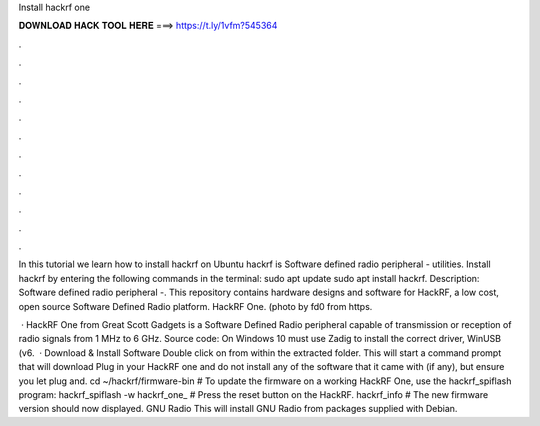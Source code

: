 Install hackrf one



𝐃𝐎𝐖𝐍𝐋𝐎𝐀𝐃 𝐇𝐀𝐂𝐊 𝐓𝐎𝐎𝐋 𝐇𝐄𝐑𝐄 ===> https://t.ly/1vfm?545364



.



.



.



.



.



.



.



.



.



.



.



.

In this tutorial we learn how to install hackrf on Ubuntu hackrf is Software defined radio peripheral - utilities. Install hackrf by entering the following commands in the terminal: sudo apt update sudo apt install hackrf. Description: Software defined radio peripheral -. This repository contains hardware designs and software for HackRF, a low cost, open source Software Defined Radio platform. HackRF One. (photo by fd0 from https.

 · HackRF One from Great Scott Gadgets is a Software Defined Radio peripheral capable of transmission or reception of radio signals from 1 MHz to 6 GHz. Source code: On Windows 10 must use Zadig to install the correct driver, WinUSB (v6.  · Download & Install Software Double click on  from within the extracted folder. This will start a command prompt that will download Plug in your HackRF one and do not install any of the software that it came with (if any), but ensure you let plug and. cd ~/hackrf/firmware-bin # To update the firmware on a working HackRF One, use the hackrf_spiflash program: hackrf_spiflash -w hackrf_one_ # Press the reset button on the HackRF. hackrf_info # The new firmware version should now displayed. GNU Radio This will install GNU Radio from packages supplied with Debian.
